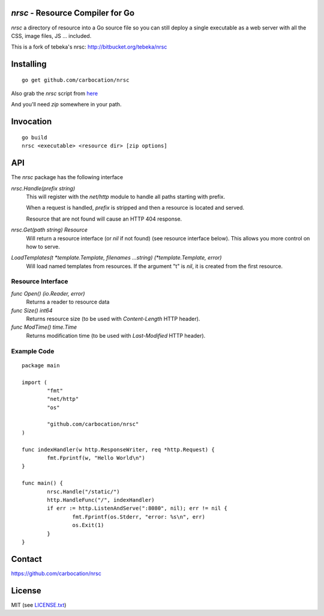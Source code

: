 `nrsc` - Resource Compiler for Go
=================================

`nrsc`  a directory of resource into a Go source file so you can still
deploy a single executable as a web server with all the CSS, image files, JS ...
included.

This is a fork of tebeka's nrsc: http://bitbucket.org/tebeka/nrsc

Installing
==========
::

    go get github.com/carbocation/nrsc

Also grab the `nrsc` script from here_

And you'll need `zip` somewhere in your path.

.. _here: http://bit.ly/nrsc-script

Invocation
==========
::

    go build
    nrsc <executable> <resource dir> [zip options]


API
===
The `nrsc` package has the following interface

`nrsc.Handle(prefix string)`
    This will register with the `net/http` module to handle all paths starting with prefix. 

    When a request is handled, `prefix` is stripped and then a resource is
    located and served.

    Resource that are not found will cause an HTTP 404 response.
    

`nrsc.Get(path string) Resource`
    Will return a resource interface (or `nil` if not found) (see resource interface below).
    This allows you more control on how to serve.


`LoadTemplates(t *template.Template, filenames ...string) (*template.Template, error)`
    Will load named templates from resources. If the argument "t" is `nil`, it is
    created from the first resource.

Resource Interface
------------------

`func Open() (io.Reader, error)`
    Returns a reader to resource data

`func Size() int64`
    Returns resource size (to be used with `Content-Length` HTTP header).

`func ModTime() time.Time`
    Returns modification time (to be used with `Last-Modified` HTTP header).


Example Code
------------
::

    package main

    import (
            "fmt"
            "net/http"
            "os"

            "github.com/carbocation/nrsc"
    )

    func indexHandler(w http.ResponseWriter, req *http.Request) {
            fmt.Fprintf(w, "Hello World\n")
    }

    func main() {
            nrsc.Handle("/static/")
            http.HandleFunc("/", indexHandler)
            if err := http.ListenAndServe(":8080", nil); err != nil {
                    fmt.Fprintf(os.Stderr, "error: %s\n", err)
                    os.Exit(1)
            }
    }

Contact
=======
https://github.com/carbocation/nrsc
    
License
=======
MIT (see `LICENSE.txt`_)

.. _`LICENSE.txt`: https://github.com/carbocation/nrsc/src/tip/LICENSE.txt
